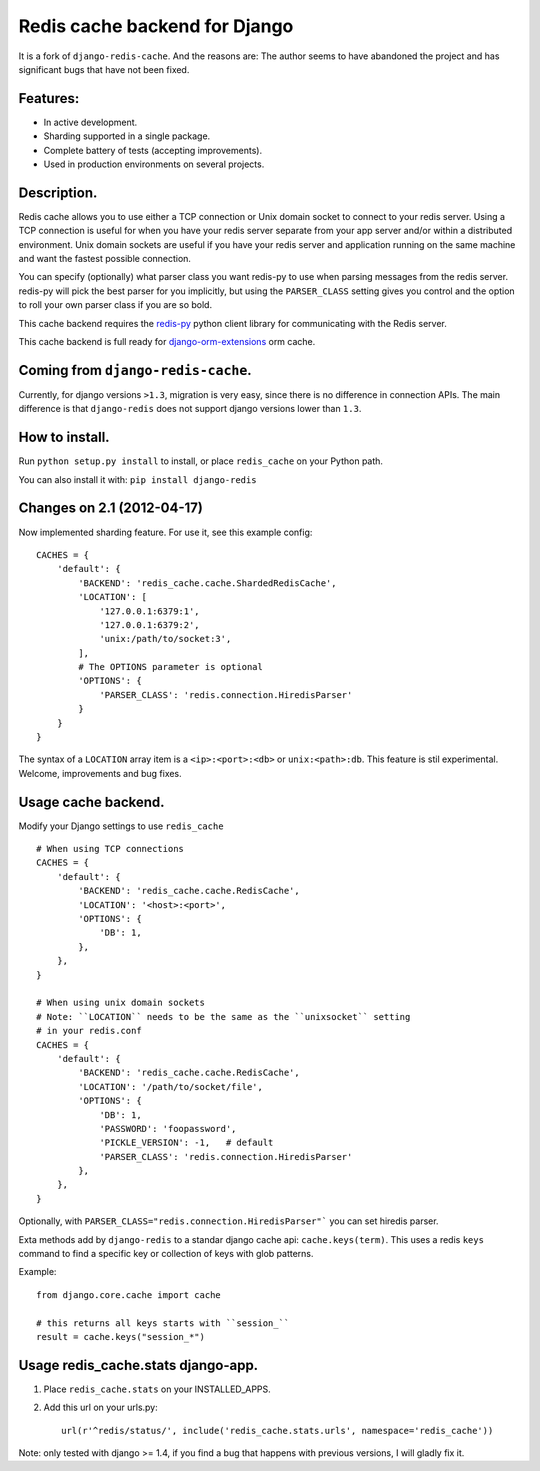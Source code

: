 ==============================
Redis cache backend for Django
==============================

It is a fork of ``django-redis-cache``. And the reasons are: The author seems to have abandoned the project and has significant bugs that have not been fixed.


Features:
---------

* In active development.
* Sharding supported in a single package.
* Complete battery of tests (accepting improvements).
* Used in production environments on several projects.

Description.
------------

Redis cache allows you to use either a TCP connection or Unix domain
socket to connect to your redis server.  Using a TCP connection is useful for
when you have your redis server separate from your app server and/or within
a distributed environment.  Unix domain sockets are useful if you have your
redis server and application running on the same machine and want the fastest
possible connection.

You can specify (optionally) what parser class you want redis-py to use
when parsing messages from the redis server.  redis-py will pick the best
parser for you implicitly, but using the ``PARSER_CLASS`` setting gives you
control and the option to roll your own parser class if you are so bold.

This cache backend requires the `redis-py`_ python client library for
communicating with the Redis server.

This cache backend is full ready for `django-orm-extensions`_ orm cache.


Coming from ``django-redis-cache``.
-----------------------------------

Currently, for django versions ``>1.3``, migration is very easy, since there is no difference in connection APIs. 
The main difference is that ``django-redis`` does not support django versions lower than ``1.3``.


How to install.
---------------

Run ``python setup.py install`` to install, 
or place ``redis_cache`` on your Python path.

You can also install it with: ``pip install django-redis``


Changes on 2.1 (2012-04-17)
---------------------------

Now implemented sharding feature. For use it, see this example config::

    CACHES = { 
        'default': {
            'BACKEND': 'redis_cache.cache.ShardedRedisCache',
            'LOCATION': [
                '127.0.0.1:6379:1',
                '127.0.0.1:6379:2',
                'unix:/path/to/socket:3',
            ],
            # The OPTIONS parameter is optional
            'OPTIONS': {
                'PARSER_CLASS': 'redis.connection.HiredisParser'
            }   
        }   
    }

The syntax of a ``LOCATION`` array item is a ``<ip>:<port>:<db>`` or ``unix:<path>:db``.
This feature is stil experimental. Welcome, improvements and bug fixes.


Usage cache backend.
--------------------

Modify your Django settings to use ``redis_cache`` ::

    # When using TCP connections
    CACHES = {
        'default': {
            'BACKEND': 'redis_cache.cache.RedisCache',
            'LOCATION': '<host>:<port>',
            'OPTIONS': {
                'DB': 1,
            },
        },
    }

    # When using unix domain sockets
    # Note: ``LOCATION`` needs to be the same as the ``unixsocket`` setting
    # in your redis.conf
    CACHES = {
        'default': {
            'BACKEND': 'redis_cache.cache.RedisCache',
            'LOCATION': '/path/to/socket/file',
            'OPTIONS': {
                'DB': 1,
                'PASSWORD': 'foopassword', 
                'PICKLE_VERSION': -1,   # default
                'PARSER_CLASS': 'redis.connection.HiredisParser'
            },
        },
    }


Optionally, with ``PARSER_CLASS="redis.connection.HiredisParser"``` you can set hiredis parser.

Exta methods add by ``django-redis`` to a standar django cache api: ``cache.keys(term)``. This uses
a redis ``keys`` command to find a specific key or collection of keys with glob patterns.

Example::

    from django.core.cache import cache

    # this returns all keys starts with ``session_``
    result = cache.keys("session_*")


Usage redis_cache.stats django-app.
-----------------------------------

1. Place ``redis_cache.stats`` on your INSTALLED_APPS.

2. Add this url on your urls.py::
    
    url(r'^redis/status/', include('redis_cache.stats.urls', namespace='redis_cache'))


Note: only tested with django >= 1.4, if you find a bug that happens with previous versions, I will gladly fix it.

.. _redis-py: http://github.com/andymccurdy/redis-py/
.. _django-orm-extensions: https://github.com/niwibe/django-orm-extensions
